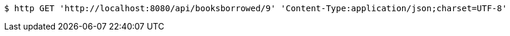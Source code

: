 [source,bash]
----
$ http GET 'http://localhost:8080/api/booksborrowed/9' 'Content-Type:application/json;charset=UTF-8'
----